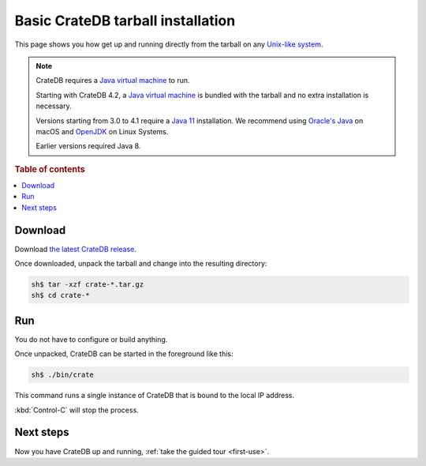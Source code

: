 .. highlight:: sh

.. _basic-install:

==================================
Basic CrateDB tarball installation
==================================

This page shows you how get up and running directly from the tarball on any
`Unix-like system`_.

.. NOTE::

   CrateDB requires a `Java virtual machine`_ to run.

   Starting with CrateDB 4.2, a `Java virtual machine`_ is bundled with the
   tarball and no extra installation is necessary.

   Versions starting from 3.0 to 4.1 require a `Java 11`_ installation. We
   recommend using `Oracle's Java`_ on macOS and OpenJDK_ on Linux Systems.

   Earlier versions required Java 8.

.. SEEALSO::

   Specialised install guides are available for: :ref:`Linux <linux-install>`,
   :ref:`macOS <mac-install>`, :ref:`Microsoft Windows <windows-install>`, and
   :ref:`Docker <docker-install>`.

   These instructions are designed to get you up and running on your personal
   computer.

   For putting CrateDB into production, you can learn more about
   `deploying`_ or `scaling`_ CrateDB in the `CrateDB Guide`_.

.. rubric:: Table of contents

.. contents::
   :local:


.. _install_targz:

Download
========

Download `the latest CrateDB release`_.

Once downloaded, unpack the tarball and change into the resulting directory:

.. code-block:: console

   sh$ tar -xzf crate-*.tar.gz
   sh$ cd crate-*

.. SEEALSO::

   Other releases of CrateDB are `also available`_.

   Check out the `release notes`_ for specific information about each CrateDB
   release.


Run
===

You do not have to configure or build anything.

Once unpacked, CrateDB can be started in the foreground like this:

.. code-block:: console

   sh$ ./bin/crate

This command runs a single instance of CrateDB that is bound to the local IP
address.

:kbd:`Control-C` will stop the process.

.. SEEALSO::

   Consult the `CrateDB reference documentation`_ for help using this command.


Next steps
==========

Now you have CrateDB up and running, :ref:`take the guided tour <first-use>`.


.. _also available: https://cdn.crate.io/downloads/releases/
.. _An introductory tutorial: https://crate.io/docs/crate/guide/tutorials/hello.html
.. _bootstrap checks: https://crate.io/docs/crate/guide/en/latest/admin/bootstrap-checks.html
.. _crash: https://crate.io/docs/crate/guide/getting_started/connect/crash.html
.. _CrateDB Guide: https://crate.io/docs/crate/guide/en/latest/
.. _CrateDB reference documentation: https://crate.io/docs/crate/reference/en/latest/run.html
.. _deploying: https://crate.io/docs/crate/guide/en/latest/deployment/index.html
.. _How to run CrateDB in a multi node setup: https://crate.io/docs/crate/guide/getting_started/scale/multi_node_setup.html
.. _install section: https://crate.io/docs/crate/guide/getting_started/install/index.html
.. _Java 11: https://www.oracle.com/technetwork/java/javase/downloads/index.html
.. _Java virtual machine: https://en.wikipedia.org/wiki/Java_virtual_machine
.. _OpenJDK: http://openjdk.java.net/projects/jdk/11/
.. _Oracle's Java: http://www.java.com/en/download/help/mac_install.xml
.. _release notes: https://crate.io/docs/crate/reference/en/latest/release_notes/index.html
.. _scaling: https://crate.io/docs/crate/guide/en/latest/scaling/index.html
.. _the latest CrateDB release: https://crate.io/download/
.. _Unix-like system: https://en.wikipedia.org/wiki/Unix-like
.. _web administration interface: https://crate.io/docs/crate/guide/getting_started/connect/admin_ui.html
